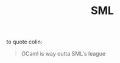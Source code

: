 :PROPERTIES:
:ID:       a9591eb1-12c8-485d-b24f-a1389e4d6cf0
:END:
#+title:SML

to quote colin:
#+BEGIN_QUOTE
 OCaml is way outta SML's league
#+END_QUOTE
